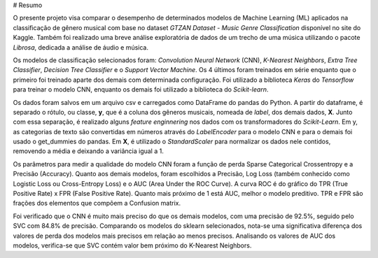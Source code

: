 # Resumo

O presente projeto visa comparar o desempenho de determinados modelos de Machine Learning (ML) aplicados na classificação de gênero musical com base no dataset *GTZAN Dataset - Music Genre Classification* disponível no site do Kaggle. Também foi realizado uma breve análise exploratória de dados de um trecho de uma música utilizando o pacote *Librosa*, dedicada a análise de áudio e música.

Os modelos de classificação selecionados foram: *Convolution Neural Network* (CNN), *K-Nearest Neighbors*, *Extra Tree Classifier*, *Decision Tree Classifier* e o *Support Vector Machine*. Os 4 últimos foram treinados em série enquanto que o primeiro foi treinado aparte dos demais com determinada configuração. Foi utilizado a biblioteca *Keras* do *Tensorflow* para treinar o modelo CNN, enquanto os demais foi utilizado a biblioteca do *Scikit-learn*.

Os dados foram salvos em um arquivo csv e carregados como DataFrame do pandas do Python. A partir do dataframe, é separado o rótulo, ou classe, **y**, que é a coluna dos gêneros musicais, nomeada de *label*, dos demais dados, **X**. Junto com essa separação, é realizado alguns *feature enginnering* nos dados com os transformadores do *Scikit-Learn*. Em y, as categorias de texto são convertidas em números através do *LabelEncoder* para o modelo CNN e para o demais foi usado o get_dummies do pandas. Em **X**, é utilizado o *StandardScaler* para normalizar os dados nele contidos, removendo a média e deixando a variância igual a 1.

Os parâmetros para medir a qualidade do modelo CNN foram a função de perda Sparse Categorical Crossentropy e a Precisão (Accuracy). Quanto aos demais modelos, foram escolhidos a Precisão, Log Loss (também conhecido como Logistic Loss ou Cross-Entropy Loss) e o AUC (Area Under the ROC Curve). A curva ROC é do gráfico do TPR (True Positive Rate) x FPR (False Positive Rate). Quanto mais próximo de 1 está AUC, melhor o modelo preditivo. TPR e FPR são frações dos elementos que compõem a Confusion matrix.

Foi verificado que o CNN é muito mais preciso do que os demais modelos, com uma precisão de 92.5%, seguido pelo SVC com 84.8% de precisão. Comparando os modelos do sklearn selecionados, nota-se uma significativa diferença dos valores de perda dos modelos mais precisos em relação ao menos precisos. Analisando os valores de AUC  dos modelos, verifica-se que SVC contém valor bem próximo do K-Nearest Neighbors.